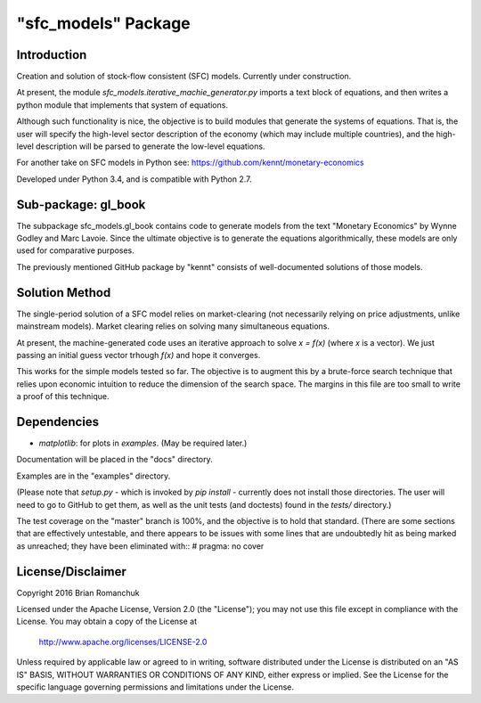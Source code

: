 "sfc_models" Package
====================

Introduction
------------

Creation and solution of stock-flow consistent (SFC) models. Currently under construction.

At present, the module *sfc_models.iterative_machie_generator.py* imports a text block of
equations, and then writes a python module that implements that system of equations.

Although such functionality is nice, the objective is to build modules that generate the systems of
equations. That is, the user will specify the high-level sector description of the economy (which may include
multiple countries), and the high-level description will be parsed to generate the low-level equations.

For another take on SFC models in Python see: https://github.com/kennt/monetary-economics

Developed under Python 3.4, and is compatible with Python 2.7.

Sub-package: gl_book
--------------------

The subpackage sfc_models.gl_book contains code to generate models from the text "Monetary Economics"
by Wynne Godley and Marc Lavoie. Since the ultimate objective is to generate the equations algorithmically,
these models are only used for comparative purposes.

The previously mentioned GitHub package by "kennt" consists of well-documented solutions of those models.

Solution Method
---------------

The single-period solution of a SFC model relies on market-clearing (not necessarily relying on price adjustments,
unlike mainstream models). Market clearing relies on solving many simultaneous equations.

At present, the machine-generated code uses an iterative approach to solve *x = f(x)* (where *x* is a vector).
We just passing an initial guess vector trhough *f(x)* and hope it converges.

This works for the simple models tested so far. The objective is to augment this by a brute-force search technique that
relies upon economic intuition to reduce the dimension of the search space. The margins in this file are too small to
write a proof of this technique.

Dependencies
------------
- *matplotlib*: for plots in *examples*. (May be required later.)

Documentation will be placed in the "docs" directory.

Examples are in the "examples" directory.

(Please note that *setup.py* - which is invoked by *pip install* - currently does not install those directories.
The user will need to go to GitHub to get them, as well as the unit tests (and doctests) found in the *tests/*
directory.)

The test coverage on the "master" branch is 100%, and the objective is to hold that standard. (There are some
sections that are effectively untestable, and there appears to be issues with some lines that are undoubtedly hit
as being marked as unreached; they have been eliminated with::
#  pragma: no cover

License/Disclaimer
------------------

Copyright 2016 Brian Romanchuk

Licensed under the Apache License, Version 2.0 (the "License");
you may not use this file except in compliance with the License.
You may obtain a copy of the License at

    http://www.apache.org/licenses/LICENSE-2.0

Unless required by applicable law or agreed to in writing, software
distributed under the License is distributed on an "AS IS" BASIS,
WITHOUT WARRANTIES OR CONDITIONS OF ANY KIND, either express or implied.
See the License for the specific language governing permissions and
limitations under the License.

